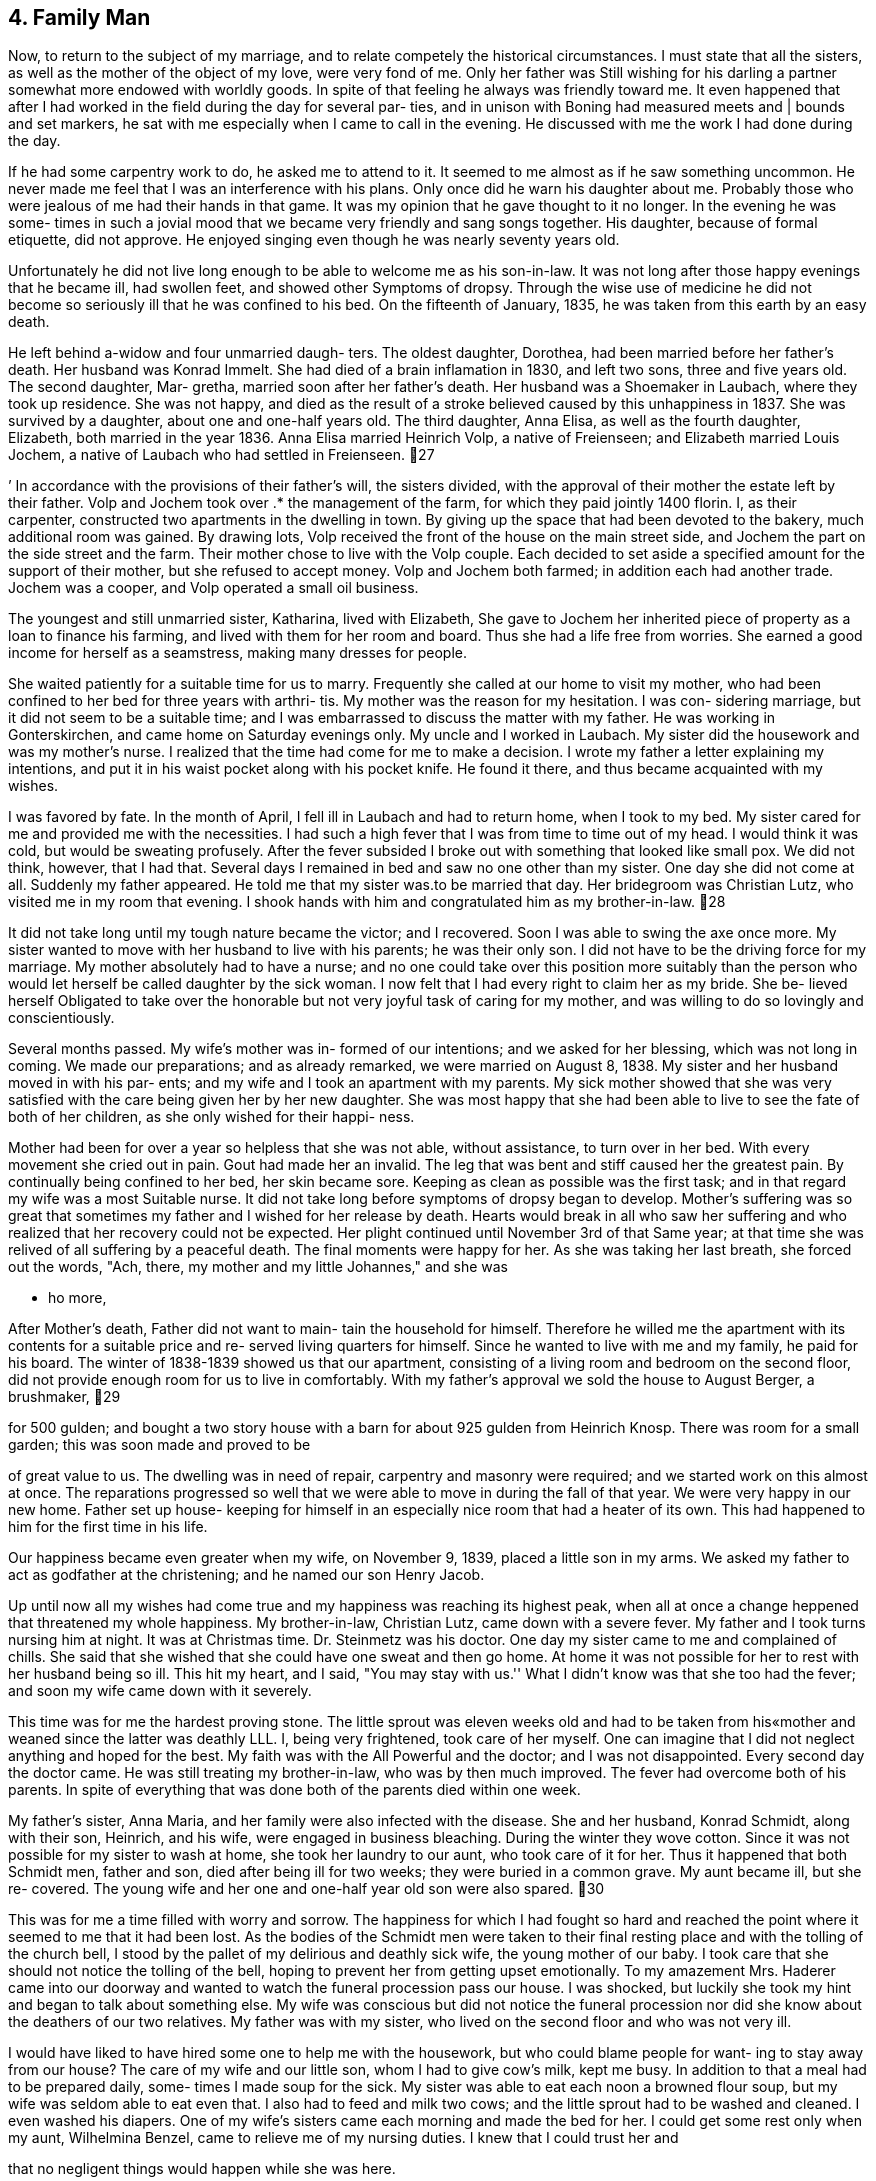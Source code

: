 == 4. Family Man

Now, to return to the subject of my marriage, and
to relate competely the historical circumstances. I must
state that all the sisters, as well as the mother of the
object of my love, were very fond of me. Only her father
was Still wishing for his darling a partner somewhat more
endowed with worldly goods. In spite of that feeling he
always was friendly toward me. It even happened that after
I had worked in the field during the day for several par-
ties, and in unison with Boning had measured meets and |
bounds and set markers, he sat with me especially when I
came to call in the evening. He discussed with me the work
I had done during the day.

If he had some carpentry work to do, he asked me
to attend to it. It seemed to me almost as if he saw
something uncommon. He never made me feel that I was an
interference with his plans. Only once did he warn his
daughter about me. Probably those who were jealous of me
had their hands in that game. It was my opinion that he
gave thought to it no longer. In the evening he was some-
times in such a jovial mood that we became very friendly
and sang songs together. His daughter, because of formal
etiquette, did not approve. He enjoyed singing even
though he was nearly seventy years old.

Unfortunately he did not live long enough to be
able to welcome me as his son-in-law. It was not long
after those happy evenings that he became ill, had swollen
feet, and showed other Symptoms of dropsy. Through the
wise use of medicine he did not become so seriously ill
that he was confined to his bed. On the fifteenth of
January, 1835, he was taken from this earth by an easy
death.

He left behind a-widow and four unmarried daugh-
ters. The oldest daughter, Dorothea, had been married
before her father's death. Her husband was Konrad Immelt.
She had died of a brain inflamation in 1830, and left two
sons, three and five years old. The second daughter, Mar-
gretha, married soon after her father's death. Her husband
was a Shoemaker in Laubach, where they took up residence.
She was not happy, and died as the result of a stroke
believed caused by this unhappiness in 1837. She was
survived by a daughter, about one and one-half years old.
The third daughter, Anna Elisa, as well as the fourth
daughter, Elizabeth, both married in the year 1836. Anna
Elisa married Heinrich Volp, a native of Freienseen; and
Elizabeth married Louis Jochem, a native of Laubach who
had settled in Freienseen.
27

’ In accordance with the provisions of their father's
will, the sisters divided, with the approval of their mother
the estate left by their father. Volp and Jochem took over .*
the management of the farm, for which they paid jointly 1400
florin. I, as their carpenter, constructed two apartments
in the dwelling in town. By giving up the space that had
been devoted to the bakery, much additional room was gained.
By drawing lots, Volp received the front of the house on the
main street side, and Jochem the part on the side street and
the farm. Their mother chose to live with the Volp couple.
Each decided to set aside a specified amount for the support
of their mother, but she refused to accept money. Volp and
Jochem both farmed; in addition each had another trade.
Jochem was a cooper, and Volp operated a small oil business.

The youngest and still unmarried sister, Katharina,
lived with Elizabeth, She gave to Jochem her inherited
piece of property as a loan to finance his farming, and
lived with them for her room and board. Thus she had a life
free from worries. She earned a good income for herself as
a seamstress, making many dresses for people.

She waited patiently for a suitable time for us to
marry. Frequently she called at our home to visit my mother,
who had been confined to her bed for three years with arthri-
tis. My mother was the reason for my hesitation. I was con-
sidering marriage, but it did not seem to be a suitable time;
and I was embarrassed to discuss the matter with my father.
He was working in Gonterskirchen, and came home on Saturday
evenings only. My uncle and I worked in Laubach. My sister
did the housework and was my mother's nurse. I realized that
the time had come for me to make a decision. I wrote my
father a letter explaining my intentions, and put it in his
waist pocket along with his pocket knife. He found it there,
and thus became acquainted with my wishes.

I was favored by fate. In the month of April, I
fell ill in Laubach and had to return home, when I took to
my bed. My sister cared for me and provided me with the
necessities. I had such a high fever that I was from time
to time out of my head. I would think it was cold, but would
be sweating profusely. After the fever subsided I broke out
with something that looked like small pox. We did not think,
however, that I had that. Several days I remained in bed and
saw no one other than my sister. One day she did not come at
all. Suddenly my father appeared. He told me that my sister
was.to be married that day. Her bridegroom was Christian
Lutz, who visited me in my room that evening. I shook hands
with him and congratulated him as my brother-in-law.
28

It did not take long until my tough nature became
the victor; and I recovered. Soon I was able to swing the
axe once more. My sister wanted to move with her husband
to live with his parents; he was their only son. I did not
have to be the driving force for my marriage. My mother
absolutely had to have a nurse; and no one could take over
this position more suitably than the person who would let
herself be called daughter by the sick woman. I now felt
that I had every right to claim her as my bride. She be-
lieved herself Obligated to take over the honorable but not
very joyful task of caring for my mother, and was willing
to do so lovingly and conscientiously.

Several months passed. My wife's mother was in-
formed of our intentions; and we asked for her blessing,
which was not long in coming. We made our preparations;
and as already remarked, we were married on August 8,
1838. My sister and her husband moved in with his par-
ents; and my wife and I took an apartment with my parents.
My sick mother showed that she was very satisfied with the
care being given her by her new daughter. She was most
happy that she had been able to live to see the fate of
both of her children, as she only wished for their happi-
ness.

Mother had been for over a year so helpless that
she was not able, without assistance, to turn over in her
bed. With every movement she cried out in pain. Gout had
made her an invalid. The leg that was bent and stiff
caused her the greatest pain. By continually being confined
to her bed, her skin became sore. Keeping as clean as
possible was the first task; and in that regard my wife
was a most Suitable nurse. It did not take long before
symptoms of dropsy began to develop. Mother's suffering
was so great that sometimes my father and I wished for her
release by death. Hearts would break in all who saw her
suffering and who realized that her recovery could not be
expected. Her plight continued until November 3rd of that
Same year; at that time she was relived of all suffering
by a peaceful death. The final moments were happy for her.
As she was taking her last breath, she forced out the words,
"Ach, there, my mother and my little Johannes," and she was

- ho more,

After Mother's death, Father did not want to main-
tain the household for himself. Therefore he willed me the
apartment with its contents for a suitable price and re-
served living quarters for himself. Since he wanted to live
with me and my family, he paid for his board. The winter of
1838-1839 showed us that our apartment, consisting of a
living room and bedroom on the second floor, did not provide
enough room for us to live in comfortably. With my father's
approval we sold the house to August Berger, a brushmaker,
29

for 500 gulden; and bought a two story house with a barn
for about 925 gulden from Heinrich Knosp. There was room
for a small garden; this was soon made and proved to be

of great value to us. The dwelling was in need of repair,
carpentry and masonry were required; and we started work
on this almost at once. The reparations progressed so well
that we were able to move in during the fall of that year.
We were very happy in our new home. Father set up house-
keeping for himself in an especially nice room that had a
heater of its own. This had happened to him for the first
time in his life.

Our happiness became even greater when my wife,
on November 9, 1839, placed a little son in my arms. We
asked my father to act as godfather at the christening;
and he named our son Henry Jacob.

Up until now all my wishes had come true and my
happiness was reaching its highest peak, when all at once
a change heppened that threatened my whole happiness. My
brother-in-law, Christian Lutz, came down with a severe
fever. My father and I took turns nursing him at night.
It was at Christmas time. Dr. Steinmetz was his doctor.
One day my sister came to me and complained of chills.
She said that she wished that she could have one sweat
and then go home. At home it was not possible for her
to rest with her husband being so ill. This hit my heart,
and I said, "You may stay with us.'' What I didn't know
was that she too had the fever; and soon my wife came
down with it severely.

This time was for me the hardest proving stone.
The little sprout was eleven weeks old and had to be taken
from his«mother and weaned since the latter was deathly
LLL. I, being very frightened, took care of her myself.
One can imagine that I did not neglect anything and hoped
for the best. My faith was with the All Powerful and the
doctor; and I was not disappointed. Every second day the
doctor came. He was still treating my brother-in-law, who
was by then much improved. The fever had overcome both of
his parents. In spite of everything that was done both of
the parents died within one week.

My father's sister, Anna Maria, and her family were
also infected with the disease. She and her husband, Konrad
Schmidt, along with their son, Heinrich, and his wife, were
engaged in business bleaching. During the winter they wove
cotton. Since it was not possible for my sister to wash at
home, she took her laundry to our aunt, who took care of it
for her. Thus it happened that both Schmidt men, father
and son, died after being ill for two weeks; they were
buried in a common grave. My aunt became ill, but she re-
covered. The young wife and her one and one-half year old
son were also spared.
30

This was for me a time filled with worry and sorrow.
The happiness for which I had fought so hard and reached the
point where it seemed to me that it had been lost. As the
bodies of the Schmidt men were taken to their final resting
place and with the tolling of the church bell, I stood by
the pallet of my delirious and deathly sick wife, the young
mother of our baby. I took care that she should not notice
the tolling of the bell, hoping to prevent her from getting
upset emotionally. To my amazement Mrs. Haderer came into
our doorway and wanted to watch the funeral procession pass
our house. I was shocked, but luckily she took my hint and
began to talk about something else. My wife was conscious
but did not notice the funeral procession nor did she know
about the deathers of our two relatives. My father was with
my sister, who lived on the second floor and who was not
very ill.

I would have liked to have hired some one to help
me with the housework, but who could blame people for want-
ing to stay away from our house? The care of my wife and
our little son, whom I had to give cow's milk, kept me busy.
In addition to that a meal had to be prepared daily, some-
times I made soup for the sick. My sister was able to eat
each noon a browned flour soup, but my wife was seldom able
to eat even that. I also had to feed and milk two cows; and
the little sprout had to be washed and cleaned. I even
washed his diapers. One of my wife's sisters came each
morning and made the bed for her. I could get some rest
only when my aunt, Wilhelmina Benzel, came to relieve me
of my nursing duties. I knew that I could trust her and

that no negligent things would happen while she was here.

She was the one who at last found a person to work
for me on a weekly basis. Anna Elizabeth Bergen was about
50. She did the cooking and the washing. Three or four
weeks passed before, at last, the feverish delirium of the
Sick ceased. Dr. Steinmetz finally gave me the long hoped
for word that my wife was out of danger. My sister was
able to leave her bed. Slowly my wife was recovering. The
storm was over. With quiet and grateful hearts, we again
were able to look ahead with courage and faith that the
guide of fate after this thunderstorm would, for a change,
let the sun shine for us. My sister and the woman whom I
had hired took charge of the household. When my sister
returned to her home, she found her husband was much im-

proved but still weak. Her in-laws had left her an empty
room.

The winter of 1839-1840 I will never forget.
Never in my life have I been so happy, after the overcoming
of disease by my wife. After such suffering by any one mem-
ber of the family, one really feels how the hand of love en-
circles with renewed power the ones who belong together.
During that winter I did not do any outside work as I had
enough to do at home. It still took time for my wife to
31

regain strength enough so that she was able to take care of
little Henry herself. He had been living on milk and zwie-
bach; and often he suffered because of the colic cuased by

this.

When spring came we hired a maid, who during the
year, fed the cows with green fodder and did much of the
necessary work around the house. During the time that my
father and I had been busy taking care of the sick, my un-
cle had accepted, in the spring of 1940, much carpentry
work. The main task was a large barn for N. N. Jochem in
Laubach; at that time he was city treasurer. Also we were
to build a new two story building for W. Bettelhauser to
use for the soap works. There were also other things to
be done in that city; for example, a two story stall for
the glazier, Heinrich Kuhn. That we could call a good year!

For W. Bettelhauser's building we had to furnish
the wood. This we bought from the city of Laubach, which
had a community forest in its possession where we could
buy the wood at a low price. Therefore we could make good
profit. Winter came and we did not have to do much outside.
Instead, using the house as a workshop, we made a variety
of things: stairs for the brothers Hess in Einartshausen as
well as new stairs for the Turner Hannes, etc.

In the spring of 1841 we were again very busy.
The Count Solms zu Laubach had on city property between
Freienseen and Laubach an old brick kiln. This was to be
torn down; and a new larger one was to be built on the same
spot. My uncle signed a contract with the Solms building
supervisor, Loffler, to complete the work. My father and I
began work on it in the month of May. Uncle's mason, Daniel
Boning, and my uncle took over a large area for fire inspec-
tion. They were kept busy at this for two months; this
caused them to be late in completing the carpentry work that
Uncle had undertaken at the request of farmers near Freien-
seen and Laubach. Father was not able to help with the com-
pletion of the new kiln as he was called back to Gonterskir-
chen, where he had found work during the summer.

The brick kiln was left for me to finish; there-
fore I hired four journeymen from Laubach: Peter Laut,
Christ Lober, Heinrich Feindrich, and Nicklaus Hannes, as
well as two others from Sellerod: Heinrich and Johannes
Rister, father and son. When I was ready to raise the
building, I had my father and uncle with their journeymen
to help me. This was good because very heavy pieces had to
be fitted into an opening that required not only strength
but was also dangerous as all of the necessary equipment
could not be had. There was also a dwelling for the brick
maker. The old still very useful wood was again used for
the new construction. Here I found full time work with my
journeymen for the whole year. Drying buildings were
enlarged and improved by new racks, for which we cut the
needed boards out of beech trees. The work with the excep-
tion of that on the new building was paid for ona daily
basis. During the winter about fifty thousand new brick
boards, each 16 inches long, 6 inches wide, and 4% inch thick
were manufactured by me; and my journeymen assisted me in
this. We made and planed them for one gulden per thousand
boards. My father and uncle did not help us as they no
longer wanted to work outside during the winter.

I also found work for the count both in his castle
and on his estates in the neighborhood. In the Obersenner
Hof a new fire house and jail were built; and at the admin-
istrator's dwelling, repair work was done. With two saws,
one that we used at the brick kiln and the other that we
had used in the carpenter's lot at the castle, we cut boards
by hand. I still depended on my uncle, who had become a
master at the guild in Laubach. For things to be right, I
should have been a master myself long before this. Because
of circumstances it had been postponed.

At that time all of the building tradesmen who
wanted to work on new construction had to be examined, under
the extant government, by a trademaster employed by the
county for that purpose. I applied to take this examination
in the winter of 1842 in the county building office at
Gieszen. I was notified that I had to appear on the 15th of
April of this year before the countytrademaster, Muller, at
the castle at Grunberg. Earlier I had become acquainted with
a locksmith, Alles, who also had to report for the examina-
‘tion. I talked with him; and we found another colleague, who
was a locksmith in Grunberg. The two were practicing their
arithmetic. Another, whose name I have forgotten, seemed to
me to be badly informed through means of stereotyped arithme-
tic problems. We went to the castle together; and there we
found well over thirty candidates: carpenters, masons, cabinet
makers, locksmiths, roofers, and coopers. The examination was
only a theoretical one. The first day began with easy arithme-
tic problems. My two Grunberg locksmith friends were able to
follow, and were invited for the next decisive day. About
three fourths of all participants were sent back and invited
to return for the same examination next year. I stayed in
Grunberg overnight. As I imagined that critical arithmetic
problems would follow the next day, I studied and practiced
such problems or similar ones with the two locksmiths through
the night as best we could.

Next day only a few men met. There were two carpen-
ters, the two locksmiths, two masons, about as many cabinet
makers, and one roofer from Grunberg. The latter was the
best problem solver in the group. The other carpenter pre-
sent was M. N. Schmidt from Munzenberg. The problems were
on space and mensuration plus square and cube roots. The
locksmiths, for example, were asked how many pounds of iron
would be necessary for an iron gate of certain dimensions
if one cubic inch of iron weighed one loten. The carpentry
33

problems concerned tree trunks and estimating building con-
struction costs as well as Pythagorian theorem. One question
asked was to find the length of a rafter on a pitched roof by
determining the square root. The reason all of these prob-
lems seemed easy to me was due to the fact that I had during
the last ten years used all of them on a practical basis in
my trade as well as in my work as a surveyor. My report

from the county building supervisor at the end read, ''good,
passing."' They then gave me the problem for my practical
mastership; I had four weeks in which to deliver my solution.

The problem consisted of drawing a sketch of a farm
building, 50 feet long, 40 feet wide, with a sketch for each
of the two floors, front elevation, side elevation, as well
as a sectional lengthwise and in width, scaled to one one-
hundredth of true size. A model of the roof according to
the newest system, one-twentieth true size was to be
included. The sketches I made easily, but the model took a
great deal of time. The guild at Laubach was requested to
send a viewing master to certify that I had done every bit
of the work myself. I had a cabinet maker prepare the
wooden parts for my model at the stated dimensions; otherwise
I could not have completed it within the set time. I could
not totally abandon my business as that was my livelihood;
and I had to keep the journeymen busy.

I was glad that I was able to deliver the material
within the set time. My instructions were such that af- 1
did not present material within the prescribed time it would
be looked upon as though I had not been able to solve the
problem. A continuance of the set time would have been
granted had I asked for it, but I was too proud to beg and
I had no money to pay. I went to hand in my completed work
but did not find the county pbuilding supervisor at home.
Four weeks later I received from the county administration
office at Hungen the notice that my work had been received.
I was told that the work was not too good. In order that
I might be declared a master I had to satisfy the Laubach
guild and pay to them my membership dues. I took care of
this matter quickly.

No longer did I depend on my uncle; however, it
never occurred to either of us to dissolve our partnership.
The count's building supervisor, Loffler, gave me so much
work for the count that I was kept busy the entire year,
winter and summer. During the winter boards and blocks

were cut. Trees had to be cut in the forest for this, and
were then brought to the carpentry shop. Transportation
was supplied by the farmers near Laubach. In exceptional

cases transportation was furnished by those near Obersenner
and Flensinger Hof.
34

Cutting boards was paid for at the rate of one
florin and thirty kreuzer per one hundred square feet.
As every log had to be cut on four sides, four Kreuzer
were added per running foot.

The year 1843 was bearing fruit in accordance :
with my becoming a master. The county building office in
Grunberg had been set up by the government; the county
building supervisor, Holzappel, was in charge. Contracts
were to be issued through this office for the construction
in the community of Bubenhausen of three new parishes,
dwelling, barn and livery sheds through public bidding.
The contractor was expected to furnish building material.
The bidding was a negative one. As a result of the auc-
tion the lowest bidder was promised the contract with the
condition that the county building supervisor had the
right to choose anyone among the three lowest bidders.

It was arranged that the master carpenter Bast of
Gieszen would make the lowest bid, 128 florin more than
the estimated cost of all buildings. We entered into part-
nership so that Bast would take care of the dwelling, master
carpenter Ilaas from Grunberg the livery, and I the barn.
Oak wood for construction I obtained in the forest of the
Count Solms zu Laubach; the soft wood came from Hanau.
Repair work on the church was offered me by the county
supervisor and I undertook to complete that. Father and
I worked mainly on the barn; and my uncle worked on the
church. Inflation was a problem so we, together with our
journeymen, were most happy that we had regular work.

It was impossible for me to help complete the
barn. I was called to Laubach to do work for the count;
and I did not want to lose his business. The count
intended to restore the gypsum mill and to reconstruct
the whole power plant. For this the old water wheel had
to be taken out and disposed of and a new one had to be
constructed. It was made -- about 24 feet high -- from
usable oak trees cut in the forest in the presence of the
forest ranger. At the building site those trees were cut
into boards as the task required. Meanwhile the building
supervisor had employed a millwright to supervise the work,
but the two of them were unable to reach agreement. The
supervisor complained about this matter to me and asked if
I were able to take over the work. He desired that I do
this task for daily wages. I replied that I had never been a
millwright, but if they would instruct me what to do, I
was hoping that I would be able to do the job. He told
me that several cog power wheels had to be made; and that
required much thought. As he had no millweright who under-
stood his requirements, he thought I should take over. I
remained silent, thinking over what I ought to do.
35

I immediately went to the butter buyer in our
village as he had to go to Frankfurt that week, and had
him order for me from a book store a book on machine
construction. He obtained and brought back with him a
copy of Haindel's MASCHIENEN KUNTE. This work became a
teacher for me as well as for the building supervisor,
Loffler. Work was begun. I retained several journeymen
for the construction work and requested a millwright to
build the water wheel. Johann Klosmiller was sent; he
was born at Sellerod and had married in Lauter. I had
to pay him a daily wage. The journeyman I picked for
this task was Johannes Kieckhofer, a native of Eichenhain
who went to America in 1846. The other fellow, Jacob
Buttrow, came from Standechs, and was still an apprentice.
It turned out that he was not suitable for the work. Con-
struction lasted until winter, when one started to grind
and plaster. After completion of the machinery no more
work was required of the millwright. Work was still done
by me; and my people continued to work at their tasks.

It came to pass that a new threshing machine
operated by the water of the river Wetter, was built in
Muhl Baderich, in the Kloister Arnsberg. Power was
transmitted by a special water wheel through several shafts
in an underground tunnel to a large barn near the gate
building. There the threshing machine was constructed on a
threshing floor. To complete the models of the cast iron
wheels, a room in the count's castle was prepared to serve
us as a workshop. The pbuilding supervisor also employed two
cabinet makers, the master Wilhelm Frank and one journeyman,
who helped to complete the models. I was always busy planning
and constructing the power wheels in which Loffler associated.
The wheels were cast at Friedrichschutte. If at all possible
we scheduled this work for winter when one preferred to keep
busy in the workshop. My two journeymen, who were selected
for this, took advantage of it more than I did. As soon as
the building wood arrived, I believed myself obligated,
along with one or two men, to help the haulers, particularly
when the weather was bad. As soon as I had assembled the
machine in the fall and had it in shape for threshing -- the
cylinder made 1600 r.p.m. -~- threshing was started and
proved satisfactory for everyone concerned.

By now the Grand Duke's building officials had
become acquainted with the work done by my father, my uncle,
and me. They also knew that we produced things of good
quality. Consequently we received from the county construc-—
tion superintendent a job in Ulrichstein that we undertook
at the price of the pre-estimate. Due to the elimination
of the tithe, one of the Grand Duke's fruit storage build-
ings had become superfluous. This building was to be re-
modeled into a studding stable. Likewise, changes were made
in the old stables. Thus it became an important job.
36

In February, 1844, my uncle and I went to Hanau to
buy logs from the firm of Dainer Brothers. The logs were
brought by wagoners from Hanau to Ulrichstein; some wére to
be delivered in the spring, the rest came in the winter. We
subcontracted for this hauling in Hanau. I, myself, did not
go along to work there. My father and uncle looked after
that as I had too much to do in Laubach. Part of the time
Father also worked for farmers near the various villages.

My uncle, however, stayed so long near Ulrichstein on that
job that he, during that same summer, took over remodeling
an old building into a synagogue. The latter job had been
given him by the Grand Duke's construction supervisor,
Posainer. On this job he contracted small pox, and was
taken home very ill. I was good enough to finish the work
that he had started. The first thing I had to do was to
tear down the pillars for the choir loft. At that time I
took Christian Bachman with me as an apprentice. He caught
on right away. taking the task of holding and turning spoon.
It took less than another two weeks and the Jewish temple
was completed in so far as the carpentry was concerned.

During this time Father worked on a new residential
building in Laubach for N. N. Bihauser, but Uncle was not
able to do any work at all that fall. After his convales-
cence he became a fire inspector for the villages around
Vogelsberg.

In 1845 another turning lathe, driven by oxen, was
built in our workshop in the count's Laubach castle for the
improvement of the economy of the Utpher Hof in the Wetterau.
There we also built in a barn a mill that was driven by a
winch that in turn was horse driven. In addition to the
building of these machines the remaining carpentry was
finished by seven of our journeymen. Work on wooden pumps
was also given me; for example, in Flensinger Hof, Otterbach
and Pfardendorfgill. In the distillery at Arnsberger
Kloister we also drilled the pipes. During the years 1845
and 1846 great changes and repairs were made in agricultural
buildings, and particularly to the Flensinger Hof stables of

the Count Solms. There I always found enough work to keep
three men busy.

?

The mill of the Kloister Arnsberg was entirely re-
done in 1845. Actually the ageless gears were removed; and
the mill works were geared for three milling speeds with
the driving wheels to be put in motion by a large wheel.
Construction was conical. We completed the work in the shop
in the castle yard at Laubach and on a barn threshing floor.
We put everything together and got it so far that if one
were to turn the large wheel by hand all of the gears would
begin to turn. By the time we brought the machine to its
location, Loffler had already secured the milling stones.
We were able to proceed and put everything together
right there. The corona of the large wheel had a
diameter of seven feet; and the shafts were from eight
to nine feet long’ and seven inches in diameter. It
took much work to get everything in its proper place.
The teeth of the large wheel were made of wood; the
"scheift" was three inches. It took three weeks of
work before we were able to say that we were ready to
start to grind. A mill supervisor by the name of Rend
and a miller by the name of Zerb were employed. The
latter was a married man and had a family.

While we were on the job in the Kloister, we
boarded with Philip Hensel. He was a fancy dyer, and
had brought all of the dyeing equipment from the Sepa-
ratists who had emigrated to America. He had taken a
lease from his honor, the Duke of Solms, ona building,
where up until this time the dyeing business of the
Count of Solms had been done. In addition to the dyeing
business, Hensel ran a general store - grocery and
tavern.

During this period several repair jobs were
done for citizens in the town of Laubach. Upon the
suggestion of the Count's wife, Princess von Neuwied
of the house of Furst von Neuwied asked us to erect
a building to be used as a school for small children.
The work my father did, I have partially forgotten,
but I do know that he and my uncle completed various
reapirs in the villages of Freienseen, Laudenbach,
and Gonterskirchen. Thus passed the year 1845.

In 1846 we began work on a threshing machine
for the estate at Munzenberg. This we completed. We
were able to use some of the models for the Utpher
machine; and that saved time. During the year we built
two English barns and granaries: one on the Obersenner
Hof and the second toward Wernings near Gedern.

On the Wiesenhof near Ulrichstein, belonging
to the director of finance, Klenze, my journeymen and
I constructed a stable in 1845 and a new barn in 1846.
For the aforementioned stable we used material from
an old barn that had been torn down in Feldkrucken.
The outside walls of the stable were of stone; and
stone was also used around the barn door. Window
frames were made from sandstone from the quarry of
the Riedefels near Lehmehausen.

My uncle built for Christian Keil in Einarts-
hausen in 1846 a barn and also did various jobs on the
estate Clemeny Hutte. The proprietor was N. N. Daun.
This estate was near Einartshausen.

37
38

On our threshing machine there was no fan mill.
The next winter was spent in the Arnsberg Kloister con-
structing such on the local machine. What we made during
that winter, however,..was torn out’ the next winter. That
is to say that during the winter of 1846-1847 we changed
everything around because the first construction had not
proved to be satisfactory. The second then was sufficient
for the clearning of all kinds of grain.

We built for the beer brewer, Nathan, who was_
renting the count's brewery, a grinding mill, driven by
water wheel and gears. Attached to the gears was a small
circular saw with which barrel staves were cut. At one
time Nathan had agreed to deliver a load of barrels to
Gieszen to be used for the manganese that a lawyer by the
name of Briel had mined near Gieszen and had promised to
ship to France. After the transaction had been made, the
lack of transportation and the time element prevented the
delivery from being made. Nathan decided that he was in
need of a new saw and had one constructed. The building
of the mill as well as the machine, which was to be driven
by an undershot water wheel, were given to me to be carried
out at the beginning of February, 1847. The building site
was in the south east of Laubach on the so-called Steinbach.
For this again I had to employ journeymen who could do mill
work construction for I could not stay there all the time.

That winter the weather was not favorable. In
March it became so terribly cold that it was impossible
to work. It was not until the end of April that the build-
ing itself could be started. This was completed very quickly
by our mason and roofer, but two months went by before any
boards could be cut. I had my hands full with work for the
count. The big job consisted in the manufacture of a load
of railroad ties that had been taken over by the count's
chamberlain, Klenze. These were to be taken to Nauheim to
the estate castle in the province of the elector. For this
we had to fell oak trees and haul the wood. That always
meant that I had to be there in order to prevent damage.
We always cut continuously with three or four long saws;
there was much waste, from which barrel staves were made.
The staves were needed as there was a good fruit crop that
year; in fact, I had never seen such an abundant crop.
Some of the staves were sent to the Kloister Arnsberg.

There was much work during this year. One time I
by myself had to make a special small water wheel that was
used to drive the apple cider mill. One must not be sur-
prised to learn that at the Kloister Arnsberg there were
stored about 40 to 45 barrels of six ohms each of apple
wine.
39

Regarding the delivery of the railroad ties, old
oaks were felled and prepared in the districts of Eselskopf,
Sheppmanduchung, Bruhl, and Birkenwald. Many trees were
felled and cut that were not accepted to use of the afore-
mentioned ties. That wood was sold in the Zimmerplatz in
Laubach, part of it to the residents of the town and the
rest of it to the farmers living in the neighboring villages.
Buyers paid from 15 to 20 kreuzer per cubit foot. A part of
the lumber had been set aside and was stored for the count's
future needs.

In the districts mentioned above not one of the
old oaks was left standing as they were no longer of value.
The new stand was composed of beeches of six to nine inches
in diameter. At any rate this left the count with less
than 20 oaks over 100 years old in all of his forest land.
Those that had been cut for the ties were all from 400 to
500 years old.

During the year; major repair jobs were completed
on the Neuhof mill near Ruppertsburg. Horloff's Mill,
which at that time was still the property of the count,
was repaired by our mill personnel. Later the mill was
sold as it did not bring in much revenue. My father's
work was in Einartshausen, where he built a house for
Johannes Merker and did other repairs. In 1848 the house
on the Neu-Wiesenhof estate was covered with drop siding
that we had made by hand.

The price of groceries went up tremendously in
1847; because of that it seemed that a day laborer earned
very little. For this reason the chief clerk, Klenze,
obtained permission from the count to build a pond on the
Obersenner Hof. I was to construct the lock and gate for
the diversion of the water. I also built several wooden
bridges and did minor carpentry work on the Holding Otter-
bach. A pipeline for the mash used in the distillery was
made, and a pump was installed. In the winter of 1848 we
repaired pig pens and other things at the Kloister Arns-
berg. New flour bins were made and the old ones were re-
paired at the mill. In the carpentry shop at the Laubach
castle we worked on a gear train for a grist mill at the
Hof Munsenberg. ;

Due to the revolution in March the work on the
Munzenberg estate was not finished. The frame and the
accessories were sold to the brushmaker, August Berger,
in Freienseen. I installed the machine for him; this
machine worked the turning lathe and drill. To put a
roof over the machine we had to build a new building
close to the living quarters. In the same year the Count
Solms zu Laubach had several more carpentry tasks done;
those were absolutely necessary, as the living quarters
40

for the brewer and the brewery itself had to be finished.
Superintendent Loffler did everything possible to make work
for the indispensable journeymen, even having the rotting
boards in the horse stables replaced with new ones. Garden
pots for the orangery and compost bins were made. Two barns
on the Neuhof by Ruppertsburg were burned down by arsonists.
Carpenters were employed to rebuild them. Out of respect
the job was given to the master carpenter, A. Diehl, who
lived in Ruppertsburg. While the work was being done, one
man lost his life.

During this year the work being done by my father
was in Einartshausen; there he made major repairs to the
living quarters of Under Forester Wagner. The living quar-
ters of the latter were in the gamekeeper's cottage near
the Kirchberg.

For some time my father had been in poor health.
He had pain in his right side under his rib cage. This
pain subsided at times, but eventually became worse. He
thought that perhaps he had lifted something too heavy
for him. A doctor was consulted and was given the above
information that caused him to make an incorrect diagnosis.
At last after numerous examinations the doctor determined
that it was cuased by a weakening of the liver. Diagnosis
was made too late; and my father could not be saved. He
passed away shortly before Christmas. He had been born
January 24, 1788, and was sixty and one-half years old.
His father, Jacob Daehler, was born in Wohnbach in the
Wetterau. My father's mother was born in Freienseen; her
maiden name was Stein. The carpentry trade had been handed
down in the family.

I do not remember exactly what work my uncle was
doing during the years 1847-1848. If I am not mistaken
he worked in Freienseen and in Sandenbanch. For sometime
he was in Sellerod doing repair work. He was not able to
do much carpentry because of his duties as fire inspector.
He and Martin Boning did the appraising for the taxation
of buildings in the county. He employed a journeyman, who
did most of the carpentry.

Now I shall return to family affairs. My wife
began to regain her strength; and without help was able to
care for our little visitor of the world, Henry, our first
child; and attend to household chores. We had much acreage
and meadow land, where we sometimes had two or three cows
grazing. Thus there was a great deal of work for my wife
and our maid, especially during the summer. For planting
we hired and paid Konrad Immelt, who was the husband of
my wife's dead sister. I left the farm management to my
wife, firstly, because I did not have the time to attend
to it; and secondly, I did not understand much of it well.
41

She and her sister, Anna Elisa Volp, had learned much
about this from their father through his farming; and
they felt at home. For harvesting and threshing we hired”
day laborers, who were always available. Our son, Henry,
grew, much to our joy, to be a strong child even though
he never had mother's milk. In the winter of 1841 he
suddenly became very sick. I went to Laubach in the mid-
dle of the night to get the doctor. Henry had a high
fever. The doctor attended him; and in two weeks he had
recovered.

On January 20, 1841, a baby girl, to our great
joy, was born. She was baptised on the 3lst, and was
given the name Christiana. My wife's sister, Anna Elisa
Volp, and my sister, Katharina, were godmothers. The
child was so weak that we did not think she would survive.
She died on May 16, 1841.

It is impossible to describe how happy and con-
tented the Sundays were in our home. My wife attended
to the garden and had a variety of flowers. Since we had
always lived in the middle of the village before, we had
never had the pleasure of having a garden. Father and 1
did not come home during the week until Saturday night.
On Sunday, after church, we enjoyed in happy contentment
our flower garden. My wife really had much more to do
than care for a flower garden, but it lay in her good
nature to do so. She still does this at age 70. She and
the maid had much work to do in the fields, in the vegeta-
ble garden, and in caring for the live-stock. Feed for
the cows had to be mowed and carried home. After that the
mown field had to be fertilized with manure. Manure was
carried in a tub on one's head; even the burgomeister's
wife was not ashamed to do that. To mow the hay and the
second crop, it had to be cured. This was done by turning
it many, many times until finally it was dry. She also
had the loading and unloading to do. When it came time to
harvest potatoes, I employed a few helpers.

So the year passed,.and winter came. For every-
one in the family days were filled with household duties.
My wife and our maid were busy spinning, knitting, and
sewing. Father made furniture: cupboards for the kitchen
and wardrobes in which to store clothing. Only my humble
self had to work outside. Even when the weather was bad
I usually went to Laubach in the morning or into the woods
to load logs. I wanted to keep all the work I was asked
to do for the count; in order to do that, I had to be punc-
tual. This became second nature to me so that I found it
impossible to do otherwise.
42

And then came the month of May in the spring of

1842, when on the 26th of that month my second son was born.
He was baptised on the 12th of June by Pastor Zockler. His
godfather was our brother-in-law, Louis Jochem. The tiny
infant was christened Louis Christian. The baby's mother
was well and we felt very happy. The companionship of the
two little ones gave their mother much pleasure even though
they brought many worries. My wife found plenty to do in
the kitchen; she cooked for the day laborers who were hired
for field work and for the carpenters who cut boards for me.

I established a wood shop where I could saw two
inch oak and pine boards for building stairs. I also made
them out of larch and birch wood. The timber I got from
Count Solms. I seldom bought trees other than birch.
Whenever the forester sold trees to anyone or had them cut
for the count's use, there usually was left from the cut-
tings timber in various sizes: for example, 10, 15, 20, or
as much as 25 inches thick. This I bought for five or six
kreuzer a cubic foot. They were made into fine boards for
furniture. Often in the village a job would come along to
make stairs; it was good to have sufficient wood on hand.

The years 1842 and 1843 passed without additional
unusual happenings, other than the fact that 1843 was a
year of scarcity. A simmer of rye cost six gulden. I
bought the flour that we needed from the mill at Kloister
Arnsberg and had it charged against my account with the
Count Solms. A wagon from-there arrived at the Laubach
castle each week bringing flour for the officials there.
After harvest we managed to get along without buying any,
but were able to use our own. Our threshing was done by
two hired day laborers. Our grain crop was not enough
for the entire year due to the number of boarders.

Then came 1844 and again another member was added
to our family. On the 3rd of August, our daughter, Wilhel-
mina, was born. She was christened on the 18th of the
month. Katharina Benzel and Christiana Daehler were her
godmothers, and they selected her name. The latter was
from Michelstadt in the Odenwald; and she was a daughter
of Philip Daehler, my cousin, who was chancellor of the
exchequer at the court of Count Erbach, and happened to
be visiting us at the time. Christiana's relationship to
me was that our grandfather's were brothers. Her grand-
father, Johannes, came from Odenwald to visit my grand-
father in Freienseen, where I saw them both. It was in
1823, I believe. They met for the last time in their
lives; and on that occasion both of them had a good
snoutful.
43

My wife and I were at this time at the height of
our happiness with our young family, in which my father
was also included. My wife inherited from her parents a
beautiful meadow in Waldbezirk, about a rifle shot from
the Schreiner mill. The meadow was watered from the mill
race; and we were able to raise about two crops of hay and
a good second crop. I bought several adjoining parcels of
land, and turned them into meadow and pasture. The whole
area made up ten Darmstadter morgen. We had to pay dearly
for the delivery of hay. Also we had other light things
to haul. Because of that my wife thought it would be a
good idea to buy a light wagon and some field equipment.
She wanted to employ a stronger maid so that she could
attend to the farm work herself.

This proved not to be as easily done as she had
thought because we had eleven or twelve parcels of land
in the Ortsgemarkung. Il suggested that we hire a male
hired man to work by the week, but she did not want to
do that. She thought that she would not be in charge
when I was away from home; she feared that the hired man
would take over. She and her sister had always managed
the work at her parents’ farm; and she believed that she
and the maid ought to be able to manage our place, where
there was not as much work. 1 bought a wagon and field
equipment, and had a plow and harrow made; in that regard
her wishes were fulfilled. Our cows were yoked, and my
wife became the husbandman.

I have had cause to regret this a thousand times.

I should have employed a man and should not have let my

wife have her way. In short she drove oxen and had at times

to deal with wild and unruly cows. The first results showed

up when on the 20th of October, 1846, at three o'clock in

the morning a third baby was born. He was baptized as an
emergency precaution at nine o'clock by Pastor Blumhof; the
child became a corpse at eleven o'clock. My aunt, Anna
Maria, gave him the name Frederick. Still it had not oc-
curred to me that the reason for the early death was the
hard work my wife was doing. It did not dawn on my mind
until a similar event occurred. I believe this was in 1848.
This time, however, the child was still born; furthermore,
my wife developed a hernia when she lifted our plow out of
a furrow. She had to wear a truss. I hoped that she now

—~ would give up driving oxen and doing the farm work. She
would not do this. She rather hoped that our son, Henry,
would help. He was a lively boy and had been of real
assistance to his mother in handling the oxen, the wagon,
and the farm chores.

The spring of 1846 was a depressing and sorry one
for us. Both of our boys came down with a skin rash in
March. They did not have to stay in bed, but were able to

44

be up and about in their room. One day they complained
about having sore ‘eyes. Our son, Louis, became so ill
that it frightened us. We wished that the daylight would
hurry. The next morning we had Dr. Steinmetz come. After
he had made an examination he told us that he was certain
the one eye would be lost but that there was no cause to
worry about the other. He was convinced that the other
eye could be saved and that the power of both eyes to see
would be transferred to the remaining one. In the eye
that was lost a tumor developed; this pushed the eyeball
out of its socket. Through his dexterity the doctor suc-
ceeded in pushing the eye back into its proper place. The
other eye, gradually overcoming the danger, was restored.
Henry did not have his eyes effected but the disease left
him, much to our annoyance, with an unusually thick upper
lip. For that Dr. Steinmetz prescribed bathing it ina
salt solution that had to be applied for an hour at a time
and that had to be continued for several months until this
too was healed. So did the days alternately pass through
light and shadow; the weeks became years; and the years
passed on; from whence one can not order them to return.

In this way came and went 1848, the year of the
revolution. For the common people in Germany this was a
thing unusual and surprising. We read the first news of
this in the newspapers, and were amazed. One thought he
could not trust his own eyes -- perhaps he had read
incorrectly. Such incidents in ordinary life one thought,
especially in Germany, to be quite impossible.

On this occasion many people, especially those
who were not certain what they wanted, let themselves,
in their dream of freedom, be moved to do things and to
accept things that were to become most disadvantageous
for society. Everyone went and demanded relief from
those by whom he thought himself to be oppressed. In our
village, Freienseen, we too felt many pressures on the
part of the Count Solms zu Laubach. The boundaries of our
common land on the eastern and southern sides were sur-
rounded by the Count's forested properties. Furthermore,
many villages had meadows that were within the forest
boundaries. In this case the count had explicit right to
use the meadow to pasture his flocks of Sheep; this he had
his shepherds do. The farmer, however, was not allowed to
let his cattle graze on this property. If on occasion an
accident occurred at the time of haying or bringing in the
gleanings and cattle broke loose from their yoke to enter
the meadow, then the agents of the count found out who the
farmer was and reprimanded him, sometimes inflicting severe
punishment upon that farmer. This was called a court. On
farmers' meadows there were also willows and alders that
the farmer could not cut. I once saw a man by name Heuschler
from Laubach fined 70 gulden because he had cut on his meadow
45

at the Obersennergrund 70 pieces of alder rungs, about 4
inch thick at the butt end and three feet long. Since he
was not well to do, he directed to his emincence, in most
obedient submission and in most dying reverance, a sub-
missive memorial with a humble request. The fine was
cancelled most graciously.

In many places the edge of the forest had grown
across the boundary so that a significant amount of tim-
ber was standing on the farmer's meadow; yet he was not
allowed to use it under threat of punishment in the state
penitentiary. When the count's forester judged the time
to be right, it was cut down; and the charcoal burners
made it into charcoal in the summer. This took place on
the farmer's meadow. Normally for this purpose a spot was
chosen other than the one on which the timber stood. It
was not possible to sue in the devil's court. We also had
a larger area of community forest, in which the count chose
to do his hunting as well as fishing in the lake and at
Seenbach. All of these and other objections were considered
burdens and were elicited in our village as such. A lot of
noise was made, but nothing was achieved. The mayor and the
council should have been the ones to straighten the matter
out; they should have at least felt responsible to try. The
mayor, however, considered his responsibility to put into
effect and enforce the police regulations, even where they
were not necessary. He, as well as several of our most re-
spected men, felt quite uneasy about the rights of poor la-
borers and day workers. They were afraid in those times of
unrest, and feared assassination attempts by the proletariat.
One could not find in any of these people, one who wanted to
do something to correct the situation.

Georg Boning was a member of the village council.
I talked things over with him; and came to the conclusion
that we should submit our demands in writing, through a
committee elected for the purpose, to Count Solms, who was
at that time staying in Darmstadt on business. We let our
decision be known; and soon the agitation died down. We
asked several other reasonable men to meet at August Berger's
place to clarify the demands we intended to set down in our
petition. For that purpose I wrote down on a sheet of paper
the beginning of a letter that would summarize what the peti-
tion was all about. In a dignified manner it stated our de-
mands in a tone sounding like a formal petition. The
committee consisted of August Berger, a brushmaker; Martin
Boning, a mason; and a third one whose name I have forgot-
ten. Four days later word came back that the count was
willing to meet our specific demands; for example, timber
belongs to the owner of the land; timber along private
property or land parcels should be cut down in a width of
approximately one rod; a property owner should be able to
46

remove from his land all timber and brush, and use it for his
own purposes. Concerning the pasturing, his statement was
not definite; however, it was satisfactory enough so that for
the time being peace was restored. Concerning hunting and
fishing, he referred us to a law that was pending in confer-
ence in court; he recommended that we wait for the outcome of
this hearing, and promised to do all he could to advance our
interests in this matter. He did keep his word. Hunting and
fishing could be carried on within the community boundaries
in accordance with the law; and after it went into effect,
the law would apply within the whole community, but it was
necessary to be licensed to hunt or fish. The display of joy
and thanks the crowd gave to the count upon the return of the
committee was an even greater sensation than the one when we
first made our demands. Even the committee members beamed
with pride because of the count's high regard for them. He
had called them repeatedly men of honor, which of course

they were.

All complaints concerning this had by now been
resolved, but soon there were others. Another law passed by
the same court created a governmental administration in every
provincial city consisting of four officials, excluding the
county administrators. In order to create a counterpart to
the government administrators, there was established a body
of citizens, chosen through election to serve on a committee
that was given the title of a district council. The members
were to appear in the provincial capital at an appointed
time for the purpose of revising the limited budgets and
regulations established by the governmental administrators.

There was another circumstance that kept peopvle in
our community excited long afterward. That was that in the
latter part of the 1830's a highway was built from Laubach
to Fleinsingen by the federal authorities; and the road
went right through our village. Due to this the old bridge
across the Seenbach was torn down and a new one built. The
land used, in this instance, had been purchased by the gov-
ernment from the country folk with the exception that a
piece of ground belonging to the community had not been paid
for. The result was that the government owned several feet
of land on both sides of the road shoulder, as was the situ-
ation with the bridge. After completion of the new bridge,
the roadbed was one and one-half feet lower than that of the
Old one. The river bed was accordingly deepened. Approxi-
mately thirty rods upstream from the bridge there was a
grist mill, owned by Johannes Jung. It had been in his
family for many generations, some said as many as sixteen
or seventeen. He took advantage of the opportunity and had
the deepening of the stream bed continued up to the wheel
of his mill. This was done at his expense. Shortly after-
ward he installed a new mill wheel that was three feet
taller than the old one. Only after everything had been
done at the mill did it begin to dawn on the farmers that
47

no longer would water collect in front of the new bridge
as it had done previously in front of the old one, which
had in addition a small dam about one foot high. In the
past the water at the bridge had resembled a sizeable
pool, where one could water cattle, ride horses into so
that they would be cleansed, and soak the wagon wheels
that had been dried out by the sun. One now saw all of
those conveniences gone. It was then that the village
council, with the mayor as their head, should have looked
after the interests of the community and should not have
allowed those rights to be trampled upon. One thould re-
member that in this case the mayor, Johann Konrad Volp,
was related to the owner of the mill. His wife was a
sister of the miller's mother-in-law; and they, as daugh-
ters of the previous owner of the mill three generations
back, had been born at that mill. The community council
consisted mainly of people whom the miller called cousins;
and the remaining ones could be counted on only as figure
heads. Thus the interests of the community had been
deliberately neglected.

In its ferment, the year 1848 brought this un-
resolved situation once more into prominence. The beams
of the old dam still floated lazily on the opposite
shore, waiting for the things that were yet to happen.
Then, in April of the same year, a group of young men
went to the above mentioned place, fetched the old dam
beam from its resting place, to place it at the foot of
the wall across the bridge, where they fastened it as a
boom. Here it was on government property; and this was
against the law. The matter was reported to the mayor
and to the proper authorities, who subsequently gave the
order to remove the beam aS soon as possible. The mayor
had this hurriedly attended to by members of his staff.

Meanwhile I had circulated in the village a
written petition to set up a citizens’ association. I
had also selected a day on which we would assemble in
the community hall, but I had not as yet affixed my sig-
nature. People racked their brains trying to figure out
who might have written this. I had never been involved
in community matters and had never run for office, so no
one thought of me. The gathering took place on a Sunday
afternoon; and at that time, I made a motion to pass part
of the demands for which I had previously made notes. Of
course the people then knew who had arranged all of this.
In a few instances I had told some people earlier, so
there were a few who did not attend. Unfortunately there
were some among them to whom we just could not explain
the need for an organization. The point of it was that
the citizens themselves should take community matters in-
to their own hands and have a voice in the solution, par-
ticularly when the mayor and several council members had
shown that they were not going to protect community in-
terests. On such occasions ideas are presented that are
outside of the realm of reason. Johann Konrad Bachman,
48

for example, said to me, "Well, Daehler, now we no longer
need to pay community taxes to Knoetz." Knoetz was our
community treasurer. Several members of the village coun-
cil joined the citizens' association at once. Soon a mo-
tion was passed to petition the governmental admistration
to hold mayoral elections. For this purpose the citizens
gave written authority, which was verified by the signa-
tures of about three-fourths of the villagers.

An organized association did not evolve, to be
sure; and since its purpose had really been a mayoral
election, the people let matters slide by giving me the
described authority. Our petition for a mayoral election
was forwarded to the proper authorities soon afterward;
and it did not remain without effect. A copy of my let-
ter was sent to the mayor for his explanation. The first
letter we received from the governmental administration
asked us to be patient until the present mayor's term had
expired. After urgent requests and energetic presentations
concerning our grievances, caused through negligence and
ill will by the mayor against his constituents, the im-
pression was made that lengthy waiting would do no good.
Three more petitions followed; and the day for a new elec-
tion was finally determined. Johannes, Lober won with 115
votes; Heinrich Schmidt and Johann Konrad Daehler each
received 83 votes. During the course of the election two
men, Kasper Sauer and Johannes Begoa, had behaved so badly
that both of them were put. in prison for a week. The sup-
porters of the mayor did not have a candidate, but all of
the votes they could gather were allotted to Johannes
Lober; this was quite acceptable to all of us since he was
better suited for the office than his brother-in-law,
Schmidt. As for myself, I did not want and could not have
accepted the office because of my business. Thus, the
right man had been elected. No run off election was
necessary; and several weeks later a document of confirma-
tion was sent to Johannes Lober.

The bureaucrat, Volp, was removed; and we now had
as mayor, Johannes Lober, a man of the people who was with-
out any intrigues or stupid pride. People liked this very
much. They could go into his office, unashamed of their
plebian manners, and talk things over with him in a natural
way. The matter regarding the dam boom he left alone be-
cause he neither had the courage to build a new dam nor had
the wish to become involved in legal proceedings. I reminded
him that one could place the dam boom below the bridge on
community property, but he did not think he dared to do that.
More than a year later an inspector from the district build-
ing department in Darmstadt was making a business trip to
Ulrichstein, and stayed over night in our village at Inn-
keeper Hauffman's. Mayor Lober used this opportunity and
told the former all about this state of affairs. It was his
49

expert opinion, too, to lay the dam boom on government prop-
erty; then the mill owner could protest this later if he
wanted to do so. Consequently, I was charged by the council
and the mayor to attend to the matter. I had the forester
show me the oak that the district forester had selected, and
arranged to have the timber picked up at a time when I
thought I would have the boom finished. It had two matching
parts. Before the widow of the miller, Johannes Jung, could
get a court injunction from the district court in Laubach,
the dam boom had been installed in the Seenbach. The widow
initiated court proceedings that were to last for years. I
do not know exactly how it was resolved. It is said that
she won the case but that she had left the mill closed and
it was falling apart. She was the kind of woman whose
children could not live with her so they left home.

It was in the year 1851 that residents of the city
of Laubach protested repeatedly the brick works of Count
Solms, which were operated on city property. Things went
so far that Count Otto decided to tear down the buildings,
and re-establish the brick works on a smaller scale on the
northwest side of town, where he had purchased several par-
cels of land. This undertaking soon got under way. During
this job I became seriously ill. The count's brickmaker
had bought of those buildings that were surplus, one that
had been used to dry brick. A journeyman and I were in the
process of modifying that building into a barn. One morning
as I worked on that job I felt an exceptional tiredness in
my legs. I bared them and noticed that red spots had ap-
peared. I instructed my journeyman, Johannes Rister, how to
proceed with the work and outlined what should be done; then
I told him I was ill, and went home. At this time I had
promised that I would build a roof over some vacant spot to
be used to cast a new bell for our church. I took Christian
Bachman along with me. One reason was as a matter of safety
because I was very weak. The other reason was to show him
in the forest, near the brick kiln road, some timber to use
for the roof. Then I walked with him to the construction
site and described what had to be done. Finally I arrived
home. No one was there. My wife had taken the cart and
had gone to work in the fields; and the children were in
school. At last our maid, Katharina Walter, came home. I
sent her directly to Laubach to get Dr. Steinmetz, and told
her she was not to return without the doctor. Three hours
went my before the doctor came. In the meantime my wife had
come home too.

By this time my body was already so swollen and
painful that my shirt and underwear had to be cut away to

get them off. I also began to feel an unbearable pain in
the intestines. It was all I could do to keep myself from
screaming out loud. I became so weak that I could not

turn over in bed without help. When I had to go to the
50

pot, it took two people to get me on it and get me back in
bed. For 27 days Dr. Steinmetz called on me at five in
the morning until the illness subsided. For weeks I lay
in bed with a temperature of 25 to 30 R. The doctor diag-
nosed it as cholera. During my illness I felt close to
death. I owed my recovery to the prudence, skill, and
diligence of the doctor as well as to the care of my wife,
who, however, collapsed from working so hard. She was so
over tired that ! feared she too would become ill. With
the help of our maid, she kept going.

My work at the count's castle yard was proceeding.
The count's building inspector, Loffler, supervised this.
Johannes Rister, together with brickmaker Alban, had the
barn finished. had started an addition to the residence
of District Forester Muller; Rister and his helper had fin-
ished that, with the help of Loffler. By that time I was
able at long last to return to work. I made my first little
jaunt into Laubach with Dr. Steinmetz in his buggy. He was
proud of his treatment and of my recovery. So another
period of suffering had been overcome; during which my wife,
nursing with care and upset with worry and sadness, had to
suffer much more than the patient himself.

In this troubled time nothing new was built except
for the building on the property of the count. In the city
of Laubach and in other communities there were, however, so
many minor jobs to be done that I could always keep my regu-
lar journeymen busy. The building department had given me
several repair jobs in Ulrichstein and in Selgenhof on be-
half of the Grand Duke of Darmstadt. For this I had to pro-
vide the lumber. There was also some pump work to do; and
I could not have done this without the drills of Count Solms.
I was never refused their use.

The count had a new storage building completed in
1853; it was constructed on the Utpher Hof in the Wetterau.
This building was constructed to be used for drying tobacco
leaves. To my advantage the carpentry was done not far
from my home in Freienseen in a forest of pine and fir, by
name Eichelgarten. In this year too, Innkeeper Schilling
wanted to have a barn built at the Hessenbrucke Hammer. He
had already built a smaller barn several years before, and
wanted to have this one directly joined to it. He consulted
me on this occasion as to how it would be best to construct
the: roof. I told him that if I were he, I would take the
old roof off, and put both barns under one roof, using a
double truss. Thereby he would gain considerable more space.
This seemed agreeable ‘to him; and he ordered the necessary
construction drawings to be made by the construction super-
visor and architect, Posainer. Since I was busy with work
for the count, the work was given to my uncle, Konrad
Daheler, who was very much delighted with this fine job.
51

In the winter of 1854 I received a letter from
Architect Posainer, who asked me to meet with him concern-
ing carpentry that I was to do. He was never at home ex-
cept on Sundays; hence I went to Grunberg on the following
Sunday and met with him in his home. He told me that he
had been charged by Mr. Luterous in Ruppertsburg to con-
struct a two story barn on the property of the latter. To
provide a building site, a barn had to be torn down. The
lumber was to come from the Ruppertsburg community forest.
If I were agreeable -- and he showed me an agreement he
had already drawn up -- to take over the job described in
the agreement, all I would have to do would be to sign. I
would also have to go to the forest to select the required
timber. I could see right away from the agreement that it
was a good deal. One thousand feet, according to Darmstadt
standards, were to be paid with two kreuzer in wages, old
coin. I did not hesitate long, and accepted the job. My
uncle, Konrad Daehler, had decided to leave for America;
and I would be able to keep his journeymen busy. He had
promised them employment, and I did not want them to be
without work. i

As soon as the weather permitted, I selected the
necessary oak trees in the forest and readied them by cut-
ting them square, the larger ones by cutting them open on
two sides, to be hauled home. For the construction of the
roof pine lumber was used. With the arrival of the lumber
at the construction site in Ruppertsburg am Beergarten the
job was begun and moved smoothly ahead. Posainer came once
a week, on occasion twice, to inspect our progress at the
construction site. On these occasions he had nothing to
say except that we had not worked fast enough. The same
thing was said at the site where the bricklayers were work-
ing. It had been decided to move the old barn. Since I
did not have enough wooden screws to move it to its new
destination, I borrowed some from the master carpenter,
Muller, in Queckboern. He received remuneration for this
service. I also obtained a set from Mr. Diehl, a master
carpenter in Ruppertsburg. In this way the task was
finished in June.

At the same time a few jobs were done for the
count. I had built, in addition to the earlier gypsum
mill, a simple saw mill according to the plans of the
count's building inspector, Loffler. Boards were to be
cut for this; and my journeyman, Christian Bachman, was
kept busy steadily. For the count there were also jobs
at the various farm buildings, horse stables, etc. In
other communities, several groups of journeymen were doing
the repair work, as for example in this year at HEinarts-
hausen. During the job in Ludernse, Architect Posainer
also gave me work for the Grand Duke. This soon was started
in the area of Ulrichstein on the road to Schotten, where a
52

new yard was to be made for the duke's stables. Work was
to begin with a barn and the stables.

At this time, however, the government had in the
village, Eichelsachen, a barn and a fruit storage building
that had become surplus; in addition there was another
building belonging to the forestry, consisting of an old
barn and a dwelling. All this, without the forester's
house, was to be used for the newly constructed barn on
the Neuen Selgenhof. This job too I took by agreement to
remove the old buildings as well as to do the carpentry
and remodelling, without having to buy new lumber. I was
to put up the building on the Selgenhof. The ground on
which the barn was to be erected was situated in such a
way that at the front on the east side entrances could be
made. On the west side was a low area suitable so that
in it the brick work for two horse stables could be built,
with entrance doors on the west side. In keeping with the
agreement, the lumber from the old buildings was not to be
reworked, even though it was crooked and a little bent.
This would save time. It did make it very difficult to
fit pieces of lumber together. Anyway, it was not a pleas-
ant task: old crooked lumber that was overly hard and heavy
necessitated all physical effort and caution to prevent
accidents in tearing down the old buildings and in putting
up the new.

So it came about that I developed a rather dim
view of Inspector Posainer. When we tore down the forestry
barn and the top beam was taken down, it measured 64 feet
long and 14 to 16 inches thick, and was square hewn oak. I
knew that this piece of lumber was to be cut into two beams
for the stables. He happened to be present, so I asked him
to permit me to cut the beam in two in its present position.
In that way there would be less danger for my workers. To
this, however, he would not agree; be it because of envy
toward me or because of his natural stupid official pride,

I know not. My requests had come to an end. I made prep-
aration, and instructed the journeymen they should pay atten-
tion to my orders-only. With the help of Providence no acci-
dent occurred. This fellow, Posainer, was used to accepting
bribes; I did this once and it caused me to incur some loss.
Had I satisfied this weakness of his more often, I might

have had more advantages. I always demanded merely justice
for myself wherever it was and asked for no special favors.
That made me come out on the short end, as was the case with
this building. By the time the barn was erected, it was al-
ready late fall. Martin Boning, who was in charge of the
bricklaying also finished his walls late. When my dear
Posainer came, after the barn was finished, he said, "Well,
53

this is junky, Daehler, here we have a threshold that is
really crooked. I want you to take it out and replace it
with one that is straight. And that lintel up there is
quite crooked; you could have put it in differently so
that the wall would be plumb." I was not obligated to do
these things for the sake of appearance. My agreement
stated that I was to use the lumber as it was without hew-
ing it straight. I was absolutely silent, and did it,
spending three or four hours work in the process. I did
not want to get into any argument over such a trifle; and
since I had already greased his palm, this was really no
loss to me.

This was my last significant job around my home
town. Now and then there were still a few jobs to be done
for the count, including the winter in which the hauling
of timber for the sawmill was done. On one such occasion,
Count Otto Solms appeared on the job location and asked me
why I wanted to go to America. I replied very simply that
I thought I could there take care of my family in a better
way. That he knew about my desire to leave can be explained
as follows: Several weeks earlier I had made him a written
offer to sell a parcel of land located in the forest dis-
trict at Krunseen and that measured about ten Darmstadter
morgen in area; saying that I intended to go to America.

He had his agent offer me 1,000 gulden, but I thought the
land to be worth much more so I sold it to N. N. Kraespal
in Laubach for 1,100 gulden. I was now busy preparing for
the departure to America, set for the spring of d855."; 1
had Mayor Lobler conduct a house and commodities auction
before Christmas, 1854. It is not necessary to say that I
was kept waiting a long time by the courts regarding the
completion of the sale documents. For that winter I had
more than enough to do for myself; this included building
crates. When I had adequately taken care of all my finan-
cial affairs, including the fare for ship passage of 58
florin per person, my cash on hand at the time of departure,
April 20th, when we said farewell to Freienseen, was around
2,300 or 2,400 gulden. I am no longer quite sure of the
amount.
54
